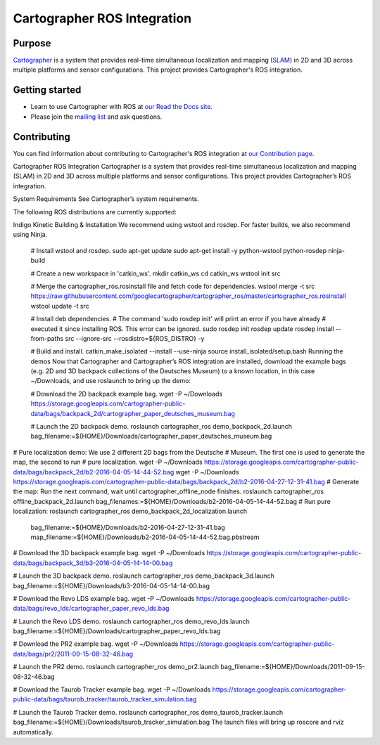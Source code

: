 .. Copyright 2016 The Cartographer Authors

.. Licensed under the Apache License, Version 2.0 (the "License");
   you may not use this file except in compliance with the License.
   You may obtain a copy of the License at

..      http://www.apache.org/licenses/LICENSE-2.0

.. Unless required by applicable law or agreed to in writing, software
   distributed under the License is distributed on an "AS IS" BASIS,
   WITHOUT WARRANTIES OR CONDITIONS OF ANY KIND, either express or implied.
   See the License for the specific language governing permissions and
   limitations under the License.

============================
Cartographer ROS Integration
============================

|build| |docs| |license|

Purpose
=======

`Cartographer`_ is a system that provides real-time simultaneous localization
and mapping (`SLAM`_) in 2D and 3D across multiple platforms and sensor
configurations. This project provides Cartographer's ROS integration.

.. _Cartographer: https://github.com/googlecartographer/cartographer
.. _SLAM: https://en.wikipedia.org/wiki/Simultaneous_localization_and_mapping

Getting started
===============

* Learn to use Cartographer with ROS at `our Read the Docs site`_.
* Please join the `mailing list`_ and ask questions.

.. _our Read the Docs site: https://google-cartographer-ros.readthedocs.io
.. _mailing list: https://groups.google.com/forum/#!forum/google-cartographer

Contributing
============

You can find information about contributing to Cartographer's ROS integration
at `our Contribution page`_.

.. _our Contribution page: https://github.com/googlecartographer/cartographer_ros/blob/master/CONTRIBUTING.md

.. |build| image:: https://travis-ci.org/googlecartographer/cartographer_ros.svg?branch=master
    :alt: Build Status
    :scale: 100%
    :target: https://travis-ci.org/googlecartographer/cartographer_ros
.. |docs| image:: https://readthedocs.org/projects/google-cartographer-ros/badge/?version=latest
    :alt: Documentation Status
    :scale: 100%
    :target: https://google-cartographer-ros.readthedocs.io/en/latest/?badge=latest
.. |license| image:: https://img.shields.io/badge/License-Apache%202.0-blue.svg
     :alt: Apache 2 license.
     :scale: 100%
     :target: https://github.com/googlecartographer/cartographer_ros/blob/master/LICENSE



Cartographer ROS Integration
Cartographer is a system that provides real-time simultaneous localization and mapping (SLAM) in 2D and 3D across multiple platforms and sensor configurations. This project provides Cartographer’s ROS integration.

System Requirements
See Cartographer’s system requirements.

The following ROS distributions are currently supported:

Indigo
Kinetic
Building & Installation
We recommend using wstool and rosdep. For faster builds, we also recommend using Ninja.

   # Install wstool and rosdep.
   sudo apt-get update
   sudo apt-get install -y python-wstool python-rosdep ninja-build

   # Create a new workspace in 'catkin_ws'.
   mkdir catkin_ws
   cd catkin_ws
   wstool init src

   # Merge the cartographer_ros.rosinstall file and fetch code for dependencies.
   wstool merge -t src https://raw.githubusercontent.com/googlecartographer/cartographer_ros/master/cartographer_ros.rosinstall
   wstool update -t src

   # Install deb dependencies.
   # The command 'sudo rosdep init' will print an error if you have already
   # executed it since installing ROS. This error can be ignored.
   sudo rosdep init
   rosdep update
   rosdep install --from-paths src --ignore-src --rosdistro=${ROS_DISTRO} -y

   # Build and install.
   catkin_make_isolated --install --use-ninja
   source install_isolated/setup.bash
   Running the demos
   Now that Cartographer and Cartographer’s ROS integration are installed, download the example bags (e.g. 2D and 3D backpack collections of the Deutsches Museum) to a known location, in this case ~/Downloads, and use roslaunch to bring up the demo:

   # Download the 2D backpack example bag.
   wget -P ~/Downloads https://storage.googleapis.com/cartographer-public-data/bags/backpack_2d/cartographer_paper_deutsches_museum.bag

   # Launch the 2D backpack demo.
   roslaunch cartographer_ros demo_backpack_2d.launch bag_filename:=${HOME}/Downloads/cartographer_paper_deutsches_museum.bag

# Pure localization demo: We use 2 different 2D bags from the Deutsche
# Museum. The first one is used to generate the map, the second to run
# pure localization.
wget -P ~/Downloads https://storage.googleapis.com/cartographer-public-data/bags/backpack_2d/b2-2016-04-05-14-44-52.bag
wget -P ~/Downloads https://storage.googleapis.com/cartographer-public-data/bags/backpack_2d/b2-2016-04-27-12-31-41.bag
# Generate the map: Run the next command, wait until cartographer_offline_node finishes.
roslaunch cartographer_ros offline_backpack_2d.launch bag_filenames:=${HOME}/Downloads/b2-2016-04-05-14-44-52.bag
# Run pure localization:
roslaunch cartographer_ros demo_backpack_2d_localization.launch \
   bag_filename:=${HOME}/Downloads/b2-2016-04-27-12-31-41.bag \
   map_filename:=${HOME}/Downloads/b2-2016-04-05-14-44-52.bag.pbstream

# Download the 3D backpack example bag.
wget -P ~/Downloads https://storage.googleapis.com/cartographer-public-data/bags/backpack_3d/b3-2016-04-05-14-14-00.bag

# Launch the 3D backpack demo.
roslaunch cartographer_ros demo_backpack_3d.launch bag_filename:=${HOME}/Downloads/b3-2016-04-05-14-14-00.bag

# Download the Revo LDS example bag.
wget -P ~/Downloads https://storage.googleapis.com/cartographer-public-data/bags/revo_lds/cartographer_paper_revo_lds.bag

# Launch the Revo LDS demo.
roslaunch cartographer_ros demo_revo_lds.launch bag_filename:=${HOME}/Downloads/cartographer_paper_revo_lds.bag

# Download the PR2 example bag.
wget -P ~/Downloads https://storage.googleapis.com/cartographer-public-data/bags/pr2/2011-09-15-08-32-46.bag

# Launch the PR2 demo.
roslaunch cartographer_ros demo_pr2.launch bag_filename:=${HOME}/Downloads/2011-09-15-08-32-46.bag

# Download the Taurob Tracker example bag.
wget -P ~/Downloads https://storage.googleapis.com/cartographer-public-data/bags/taurob_tracker/taurob_tracker_simulation.bag

# Launch the Taurob Tracker demo.
roslaunch cartographer_ros demo_taurob_tracker.launch bag_filename:=${HOME}/Downloads/taurob_tracker_simulation.bag
The launch files will bring up roscore and rviz automatically.



